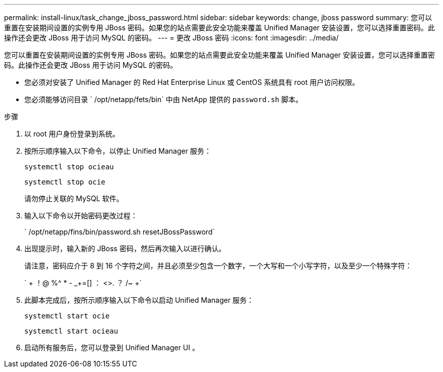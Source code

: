 ---
permalink: install-linux/task_change_jboss_password.html 
sidebar: sidebar 
keywords: change, jboss password 
summary: 您可以重置在安装期间设置的实例专用 JBoss 密码。如果您的站点需要此安全功能来覆盖 Unified Manager 安装设置，您可以选择重置密码。此操作还会更改 JBoss 用于访问 MySQL 的密码。 
---
= 更改 JBoss 密码
:icons: font
:imagesdir: ../media/


[role="lead"]
您可以重置在安装期间设置的实例专用 JBoss 密码。如果您的站点需要此安全功能来覆盖 Unified Manager 安装设置，您可以选择重置密码。此操作还会更改 JBoss 用于访问 MySQL 的密码。

* 您必须对安装了 Unified Manager 的 Red Hat Enterprise Linux 或 CentOS 系统具有 root 用户访问权限。
* 您必须能够访问目录 ` /opt/netapp/fets/bin` 中由 NetApp 提供的 `password.sh` 脚本。


.步骤
. 以 root 用户身份登录到系统。
. 按所示顺序输入以下命令，以停止 Unified Manager 服务：
+
`systemctl stop ocieau`

+
`systemctl stop ocie`

+
请勿停止关联的 MySQL 软件。

. 输入以下命令以开始密码更改过程：
+
` /opt/netapp/fins/bin/password.sh resetJBossPassword`

. 出现提示时，输入新的 JBoss 密码，然后再次输入以进行确认。
+
请注意，密码应介于 8 到 16 个字符之间，并且必须至少包含一个数字，一个大写和一个小写字符，以及至少一个特殊字符：

+
` + ！@ %^ * - _+=[] ： <>. ？ /~ +`

. 此脚本完成后，按所示顺序输入以下命令以启动 Unified Manager 服务：
+
`systemctl start ocie`

+
`systemctl start ocieau`

. 启动所有服务后，您可以登录到 Unified Manager UI 。

